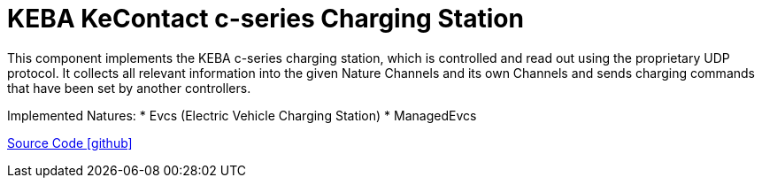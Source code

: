 = KEBA KeContact c-series Charging Station

This component implements the KEBA c-series charging station, which is controlled and read out using the proprietary UDP protocol.
It collects all relevant information into the given Nature Channels and its own Channels and sends charging commands that have been set by another controllers.

Implemented Natures:
* Evcs (Electric Vehicle Charging Station)
* ManagedEvcs

https://github.com/OpenEMS/openems/tree/develop/io.openems.edge.evcs.keba.kecontact[Source Code icon:github[]]